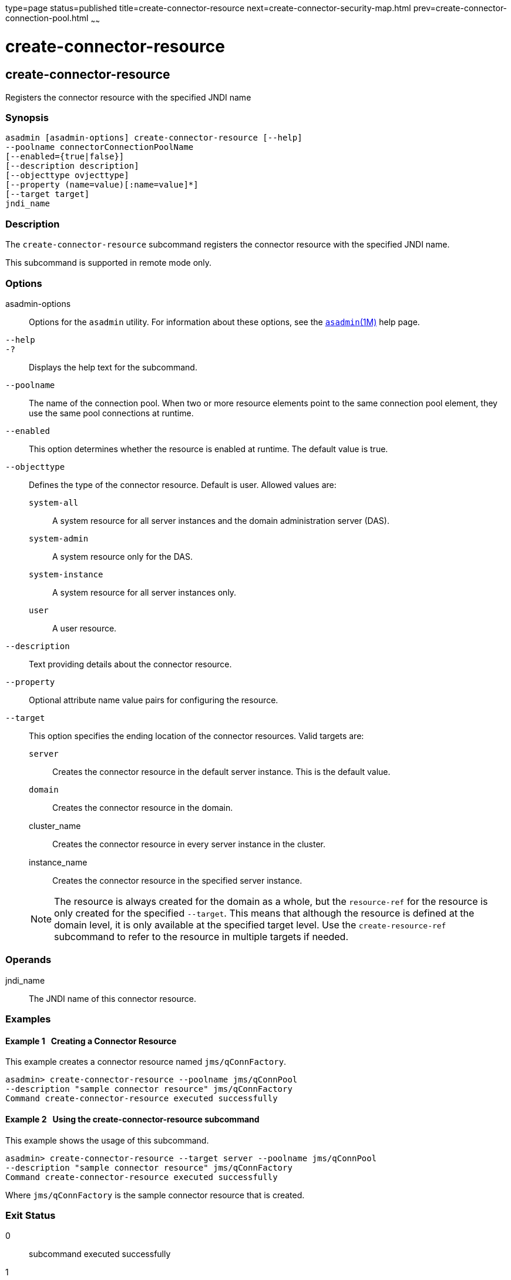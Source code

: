 type=page
status=published
title=create-connector-resource
next=create-connector-security-map.html
prev=create-connector-connection-pool.html
~~~~~~

create-connector-resource
=========================

[[create-connector-resource-1]][[GSRFM00019]][[create-connector-resource]]

create-connector-resource
-------------------------

Registers the connector resource with the specified JNDI name

[[sthref166]]

=== Synopsis

[source]
----
asadmin [asadmin-options] create-connector-resource [--help]
--poolname connectorConnectionPoolName
[--enabled={true|false}]
[--description description]
[--objecttype ovjecttype]
[--property (name=value)[:name=value]*]
[--target target]
jndi_name
----

[[sthref167]]

=== Description

The `create-connector-resource` subcommand registers the connector
resource with the specified JNDI name.

This subcommand is supported in remote mode only.

[[sthref168]]

=== Options

asadmin-options::
  Options for the `asadmin` utility. For information about these
  options, see the link:asadmin.html#asadmin-1m[`asadmin`(1M)] help page.
`--help`::
`-?`::
  Displays the help text for the subcommand.
`--poolname`::
  The name of the connection pool. When two or more resource elements
  point to the same connection pool element, they use the same pool
  connections at runtime.
`--enabled`::
  This option determines whether the resource is enabled at runtime. The
  default value is true.
`--objecttype`::
  Defines the type of the connector resource. Default is user. Allowed
  values are:
+
  `system-all`;;
    A system resource for all server instances and the domain
    administration server (DAS).
  `system-admin`;;
    A system resource only for the DAS.
  `system-instance`;;
    A system resource for all server instances only.
  `user`;;
    A user resource.
`--description`::
  Text providing details about the connector resource.
`--property`::
  Optional attribute name value pairs for configuring the resource.
`--target`::
  This option specifies the ending location of the connector resources.
  Valid targets are:
+
  `server`;;
    Creates the connector resource in the default server instance. This
    is the default value.
  `domain`;;
    Creates the connector resource in the domain.
  cluster_name;;
    Creates the connector resource in every server instance in the
    cluster.
  instance_name;;
    Creates the connector resource in the specified server instance.
+

[NOTE]
====
The resource is always created for the domain as a whole, but the
`resource-ref` for the resource is only created for the specified
`--target`. This means that although the resource is defined at the
domain level, it is only available at the specified target level. Use
the `create-resource-ref` subcommand to refer to the resource in
multiple targets if needed.
====

[[sthref169]]

=== Operands

jndi_name::
  The JNDI name of this connector resource.

[[sthref170]]

=== Examples

[[GSRFM465]][[sthref171]]

==== Example 1   Creating a Connector Resource

This example creates a connector resource named `jms/qConnFactory`.

[source]
----
asadmin> create-connector-resource --poolname jms/qConnPool
--description "sample connector resource" jms/qConnFactory
Command create-connector-resource executed successfully
----

[[GSRFM466]][[sthref172]]

==== Example 2   Using the create-connector-resource subcommand

This example shows the usage of this subcommand.

[source]
----
asadmin> create-connector-resource --target server --poolname jms/qConnPool
--description "sample connector resource" jms/qConnFactory
Command create-connector-resource executed successfully
----

Where `jms/qConnFactory` is the sample connector resource that is
created.

[[sthref173]]

=== Exit Status

0::
  subcommand executed successfully
1::
  error in executing the subcommand

[[sthref174]]

=== See Also

link:asadmin.html#asadmin-1m[`asadmin`(1M)]

link:delete-connector-resource.html#delete-connector-resource-1[`delete-connector-resource`(1)],
link:list-connector-resources.html#list-connector-resources-1[`list-connector-resources`(1)],
link:create-resource-ref.html#create-resource-ref-1[`create-resource-ref`(1)]



